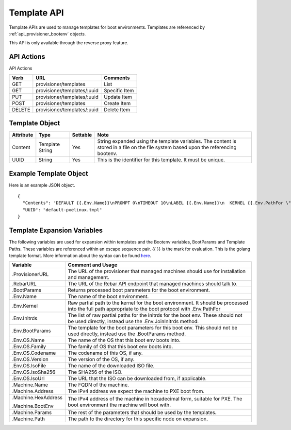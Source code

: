 .. index::
  pair: Template; API

.. _api_provisioner_template:

Template API
============

Template APIs are used to manage templates for boot environments.  Templates are referenced by
:ref:`api_provisioner_bootenv` objects.

This API is only available through the reverse proxy feature.

API Actions
-----------

API Actions

+----------+-------------------------------------------+-------------------------------------+
| Verb     | URL                                       | Comments                            |
+==========+===========================================+=====================================+
| GET      | provisioner/templates                     | List                                |
+----------+-------------------------------------------+-------------------------------------+
| GET      | provisioner/templates/:uuid               | Specific Item                       |
+----------+-------------------------------------------+-------------------------------------+
| PUT      | provisioner/templates/:uuid               | Update Item                         |
+----------+-------------------------------------------+-------------------------------------+
| POST     | provisioner/templates                     | Create Item                         |
+----------+-------------------------------------------+-------------------------------------+
| DELETE   | provisioner/templates/:uuid               | Delete Item                         |
+----------+-------------------------------------------+-------------------------------------+


Template Object
---------------

+--------------------+-----------------+------------+------------------------------------------------+
| Attribute          | Type            | Settable   | Note                                           |
+====================+=================+============+================================================+
| Content            | Template String | Yes        | String expanded using the template variables.  |
|                    |                 |            | The content is stored in a file on the file    |
|                    |                 |            | system based upon the referencing bootenv.     |
+--------------------+-----------------+------------+------------------------------------------------+
| UUID               | String          | Yes        | This is the identifier for this template.      |
|                    |                 |            | It must be unique.                             |
+--------------------+-----------------+------------+------------------------------------------------+

Example Template Object
-----------------------

Here is an example JSON object.

::

  {
    "Contents": "DEFAULT {{.Env.Name}}\nPROMPT 0\nTIMEOUT 10\nLABEL {{.Env.Name}}\n  KERNEL {{.Env.PathFor \"tftp\" .Env.Kernel}}\n  INITRD {{.Env.JoinInitrds \"tftp\"}}\n  APPEND {{.BootParams}}\n  IPAPPEND 2",
    "UUID": "default-pxelinux.tmpl"
  }


Template Expansion Variables
----------------------------

The following variables are used for expansion within templates and the Bootenv variables,
BootParams and Template Paths.  These variables are referenced within an escape sequence pair.
{{ }} is the mark for evaluation.  This is the golang template format.  More information about
the syntax can be found `here <https://golang.org/pkg/text/template/>`_.

+---------------------+------------------------------------------------------------------+
| Variable            | Comment and Usage                                                |
+=====================+==================================================================+
| .ProvisionerURL     | The URL of the provisioner that managed machines should use for  | 
|                     | installation and management.                                     |
+---------------------+------------------------------------------------------------------+
| .RebarURL           | The URL of the Rebar API endpoint that managed machines should   |
|                     | talk to.                                                         |
+---------------------+------------------------------------------------------------------+
| .BootParams         | Returns processed boot parameters for the boot environment.      |
+---------------------+------------------------------------------------------------------+
| .Env.Name           | The name of the boot environment.                                |
+---------------------+------------------------------------------------------------------+
| .Env.Kernel         | Raw partial path to the kernel for the boot environment. It      |
|                     | should  be processed into the full path appropriate to the       |
|                     | boot protocol with .Env.PathFor                                  |
+---------------------+------------------------------------------------------------------+
| .Env.Initrds        | The list of raw partial paths for the initrds for the boot env.  |
|                     | These should not be used directly, instead use the               |
|                     | .Env.JoinInitrds method.                                         |
+---------------------+------------------------------------------------------------------+
| .Env.BootParams     | The template for the boot parameters for this boot env. This     |
|                     | should not be used directly, instead use the                     |
|                     | .BootParams method.                                              |
+---------------------+------------------------------------------------------------------+
| .Env.OS.Name        | The name of the OS that this boot env boots into.                |
+---------------------+------------------------------------------------------------------+
| .Env.OS.Family      | The family of OS that this boot env boots into.                  |
+---------------------+------------------------------------------------------------------+
| .Env.OS.Codename    | The codename of this OS, if any.                                 |
+---------------------+------------------------------------------------------------------+
| .Env.OS.Version     | The version of the OS, if any.                                   |
+---------------------+------------------------------------------------------------------+
| .Env.OS.IsoFile     | The name of the downloaded ISO file.                             |
+---------------------+------------------------------------------------------------------+
| .Env.OS.IsoSha256   | The SHA256 of the ISO.                                           |
+---------------------+------------------------------------------------------------------+
| .Env.OS.IsoUrl      | The URL that the ISO can be downloaded from, if applicable.      |
+---------------------+------------------------------------------------------------------+
| .Machine.Name       | The FQDN of the machine.                                         |
+---------------------+------------------------------------------------------------------+
| .Machine.Address    | The IPv4 address we expect the machine to PXE boot from.         |
+---------------------+------------------------------------------------------------------+
| .Machine.HexAddress | The IPv4 address of the machine in hexadecimal form, suitable    |
|                     | for PXE.                                                         |
| .Machine.BootEnv    | The boot environment the machine will boot with.                 |
+---------------------+------------------------------------------------------------------+
| .Machine.Params     | The rest of the parameters that should be used by the templates. |
+---------------------+------------------------------------------------------------------+
| .Machine.Path       | The path to the directory for this specific node on expansion.   | 
+---------------------+------------------------------------------------------------------+

